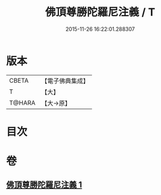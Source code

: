 #+TITLE: 佛頂尊勝陀羅尼注義 / T
#+DATE: 2015-11-26 16:22:01.288307
* 版本
 |     CBETA|【電子佛典集成】|
 |         T|【大】     |
 |    T@HARA|【大→原】   |

* 目次
* 卷
** [[file:KR6j0155_001.txt][佛頂尊勝陀羅尼注義 1]]
